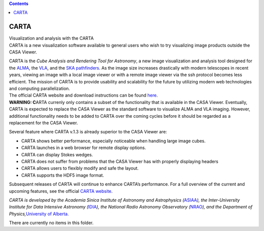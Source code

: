 .. contents::
   :depth: 3
..

.. container::
   :name: viewlet-above-content-title

CARTA
=====

.. container::
   :name: viewlet-below-content-title

.. container:: documentDescription description

   Visualization and analysis with the CARTA

.. container:: section
   :name: viewlet-above-content-body

.. container:: section
   :name: content-core

   .. container:: plain
      :name: parent-fieldname-text

      CARTA is a new visualization software available to general users
      who wish to try visualizing image products outside the CASA
      Viewer.

      | CARTA is the *Cube Analysis and Rendering Tool for Astronomy*, a
        new image visualization and analysis tool designed for the
        `ALMA <https://www.almaobservatory.org/en/home/>`__, the
        `VLA <https://science.nrao.edu/facilities/vla>`__, and the `SKA
        pathfinders <https://www.skatelescope.org/>`__. As the image
        size increases drastically with modern telescopes in recent
        years, viewing an image with a local image viewer or with a
        remote image viewer via the ssh protocol becomes less efficient.
        The mission of CARTA is to provide usability and scalability for
        the future by utilizing modern web technologies and computing
        parallelization.
      | The official CARTA website and download instructions can be
        found `here <https://cartavis.github.io/>`__.

      .. container:: alert-box

         **WARNING: C**\ ARTA currenly only contains a subset of the
         functionality that is available in the CASA Viewer. Eventually,
         CARTA is expected to replace the CASA Viewer as the standard
         software to visualize ALMA and VLA imaging. However, additional
         functionality needs to be added to CARTA over the coming cycles
         before it should be regarded as a replacement for the CASA
         Viewer.

      Several feature where CARTA v.1.3 is already superior to the CASA
      Viewer are:

      -  CARTA shows better performance, especially noticeable when
         handling large image cubes.
      -  CARTA launches in a web browser for remote display options.
      -  CARTA can display Stokes wedges.
      -  CARTA does not suffer from problems that the CASA Viewer has
         with properly displaying headers
      -  CARTA allows users to flexibly modify and safe the layout.
      -  CARTA supports the HDF5 image format.

      Subsequent releases of CARTA will continue to enhance CARTA’s
      performance. For a full overview of the current and upcoming
      features, see the official `CARTA
      website <https://cartavis.github.io/>`__.

      *CARTA is developed by the Academia Sinica Institute of Astronomy
      and Astrophysics
      (*\ `ASIAA <https://www.asiaa.sinica.edu.tw/>`__\ *), the
      Inter-University Institute for Data Intensive Astronomy
      (*\ `IDIA <https://www.idia.ac.za/>`__\ *), the National Radio
      Astronomy Observatory
      (*\ `NRAO <https://science.nrao.edu/>`__\ *), and the Department
      of Physics,*\ `University of
      Alberta. <https://www.ualberta.ca/physics/index.html>`__

   There are currently no items in this folder.

.. container:: section
   :name: viewlet-below-content-body
